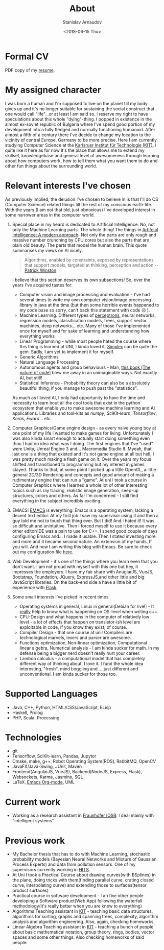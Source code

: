 #+OPTIONS: ':t *:t -:t ::t <:t H:3 \n:nil ^:t arch:headline author:t
#+OPTIONS: broken-links:nil c:nil creator:nil d:(not "LOGBOOK")
#+OPTIONS: date:t e:t email:nil f:t inline:t num:t p:nil pri:nil
#+OPTIONS: prop:nil stat:t tags:t tasks:t tex:t timestamp:t title:t
#+OPTIONS: toc:t todo:t |:t

#+TITLE: About
#+OPTIONS: ':nil -:nil ^:{} num:nil toc:nil
#+AUTHOR: Stanislav Arnaudov
#+DATE: <2018-06-15 Thu>
#+EMAIL: stanislav_ts@abv.bg
#+CREATOR: Emacs 25.2.2 (Org mode 9.1.13 + ox-hugo)
#+HUGO_FRONT_MATTER_FORMAT: toml
#+HUGO_LEVEL_OFFSET: 1
#+HUGO_PRESERVE_FILLING:
#+HUGO_SECTION: ./ 
#+HUGO_BASE_DIR: ~/code/blog-hugo-files
#+HUGO_PREFER_HYPHEN_IN_TAGS: t 
#+HUGO_ALLOW_SPACES_IN_TAGS: nil
#+HUGO_AUTO_SET_LASTMOD: t
#+HUGO_DATE_FORMAT: %Y-%m-%dT%T%z
#+DESCRIPTION: Simple and basic description of who am I and what the hell I'm all about.
#+HUGO_DRAFT: false
#+KEYWORDS:
#+HUGO_TAGS:
#+HUGO_CATEGORIES:
#+HUGO_WEIGHT: 90


* Formal CV

PDF copy of my [[file:posts/files/cv.pdf][resume]].

* My assigned character

I was born a human and I'm supposed to live on the planet till my body gives up and it's no longer suitable for sustaining the social construct that one would call "life"...or at least I am said so. I reserve my right to have speculations about this whole "dying"-thing. I popped in existence in the almost ex-soviet republic of Bulgaria where I've spend good portion of my development into a fully fledged and normally functioning humanoid. After almost a fifth of a century there I've decide to change my location to the vicinity of central Europe. Germany to be more precise. Here I am currently studying Computer Science at the [[https://www.kit.edu/][Karlsruer Institut für Technologie (KIT)]]. I quite like it here as for now it's the place that allows me to extend my skillset, knowledgebase and general level of awesomeness through learning about how computers work, how to tell them what you want them to do and other fun things about the surrounding world.

* Relevant interests I've chosen
As previously implied, the delusion I've chosen to believe in is that I'll do CS (Computer Science) related things till the rest of my conscious earth-life. With the years (I am not that old, just obnoxious) I've developed interest in some narrower areas in the computer world.
1. Special place in my heard is dedicated to Artificial Intelligence. No, not only the Machine Learning parts. The whole thing! The things in [[http://aima.cs.berkeley.edu/][Artifcial Intelligence: A modern approach]]. Not only the parts are only rough and massive number crunching by CPU cores but also the parts that are plain old beauty. The parts that model the human brain. This quote summarises my views on AI nicely.
  #+BEGIN_QUOTE
  Algorithms, enabled by constraints, exposed by representations that support models, targeted at thinking, perception and action
  -- [[https://www.csail.mit.edu/person/patrick-winston][Patrick Winston]]
  #+END_QUOTE
  I believe that this section deserves its own subsections! So, over the years I've acquired tastes for:
   - Computer vision and image processing and evaluation - I've had several times to write my own computer vision/image processing library in java at the time (but then some horrible events happened to my code base so sorry, can't back this statement with code 😥 ).
   - Machine Learning. Different types of [[https://en.wikipedia.org/wiki/Perceptron][perceptrons]], neural networks, regression models, classification models, trees, support vector machines, deep networks... etc. Many of those I've implemented once for myself and for sake of learning and understanding how everything works
   - Linear Programming - while most people hated the course where this thing is learned at UNI, I kinda loved it. [[https://en.wikipedia.org/wiki/Simplex_algorithm][Simplex]] can be quite the gem. Sadly, I am yet to implement it for myself.
   - Generic Algorithms
   - Natural Language Processing
   - Autonomous agents and group behaviours - Man, [[https://natureofcode.com/][this book (The nature of code)]] blew me away in an unimaginable ways. Not exactly AI, but still!
   - Statistical Inference - Probability theory can also be a absolutely beautiful thing, if you manage to push past the "statistics".
    
   As much as I loved AI, I only had opportunity to have the time and necessity to learn bout all the cool tools that exist in the python ecosystem that enable you to make awesome machine learning and AI applications. Libraries and tool-kits as /numpy/, /SciKit-learn/, /Tensorflow/, /Keras/, /Eward/... etc.

2. Computer Graphics/Game engine design - as every naive young boy at one point of my life I wanted to make games for living. Unfortunately I was also kinda smart enough to actually start doing something even thou I had no idea what was I doing. The first engines that I've "used" were Unity, Unreal Engine 3 and... Macromedia Studio 8. Myeah, that last one is a thing that existed and it's not game engine at all but hell, I was pretty much making a flash game on it. Over the years my focus shifted and transitioned to programming but my interest in games stayed. Thanks to that, at some point I picked up a little OpenGL, a little general 2D/3D Rendering and concepts and good amount of making a rudimentary engine that can run a "game". At uni I took a course in Computer Graphics where I learned a whole lot of other interesting topics such as ray tracing, realistic image generation, seep-up structures, colors and others. As far I'm concerned - I still find everything in the subject incredibly exciting.
3. EMACS! [[https://www.gnu.org/software/emacs/][EMACS]] is everything. Emacs is a operating system, lacking a decent text editor. At my first job I saw my supervisor using it and then a guy told me not to touch that thing ever. But I did! And I hated it! It was so difficult and unintuitive. Then I forced myself to use it because every other editor/IDE was a pain to use for C++. I spend good couple of days configuring Emacs and... I made it usable. Then I stated investing more and more and it became second nature. An extension of my hands, If you will. And now I am writing this blog with Emacs. Be sure to check out my configuration file [[https://github.com/palikar/dotfiles/blob/master/.emacs.d/myinit.org][here]].
4. Web Development - it's one of the things where you learn even that you don't want. I am not proud with myself with this one but hey, it impresses the employers. I have my fair share with AnuglarJS, VueJS, Bootstrap, Foundation, JQuery, ExpressJS,and other little and big JavaScript libraries. On the back-end side a have a little bit of experience with [[http://flask.pocoo.org/][Flask]]
5. Some small interests I've picked in recent times
   - Operating systems in general, Linux in general(Debian for live!) - It _really_ help to know what is happening on OS-level when writing c++.
   - CPU-Design and what happens in the computer of relatively low level - a lot of effects that happen on transistor-ish level are exploitable in code, if you know they exist, of course.
   - Compiler Design - that one course at uni! Compilers are technological marvels, lexers and parser are awesome.
   - Functions optimization, Non-linear optimization, Computational linear algebra, Numerical analysis - I am kinda sucker for math. In my defense being a bigger nerd doesn't really hurt your career.
   - Lambda calculus - a computational model that has completely different way of thinking about. I love it. I fund the whole idea interesting, "fresh", mind boggling and.....just different and unconventional. I am kinda sucker for those too.

* Supported Languages
- Java, C++, Python, HTML/CSS/JavaScript, ELisp
- Haskell, Prolog
- PHP, Scala, Processing

* Technologies
- git
- Tensorflow, SciKit-learn, Pandas, Jupytor
- Cmake, make, g++, Robot Operating System(ROS), RabbitMQ, OpenCV
- JavaFX/Java-Swing, JUnit, Maven 
- Frontend(AngularJS, VueJS), Backend(NodeJS, Express, Flask), Websockets, Karma, Jasmine, SQL
- LaTeX, [[https://orgmode.org/][Emacs Org-mode]], UML

* Current work
- Working as a research assistant in  [[https://www.fraunhofer.de/en.html][Fraunhofer IOSB]]. I deal mainly with "intelligent systems"
* Previous work
- My Bachelor thesis that has to do with Machine Learning, stochastic probability models (Bayesian Neural Networks and Mixture of Gaussian Process Experts) and data from pollution sensors. One of my supervisors currently working in [[https://www.h-its.org/en/][HITS]].
- At Uni I took a Practical Course about drawing curves(with BSplines) in the plane, doing tricks with them(finding parallel curve, crating closed curve, interpolating curve) and extending those to surfaces(tensor product surfaces)
- Practical course in software development - I an five other people developing a Software product(Web App) following the waterfall methodology(it's really better when you are knew to everything)
- Algorithms Teaching assistant in [[https://www.kit.edu/][KIT]] - teaching basic data structures, algorithms for sorting, graphs and spanning trees, complexity, algorithm analysis and algorithm engineering. Also, again, checking homeworks.
- Linear Algebra Teaching assistant in [[https://www.kit.edu/][KIT]] - teaching a bunch of people about basic mathematical notation, group theory, rings, bodies, vector spaces and some other things. Also checking homeworks of said people.




